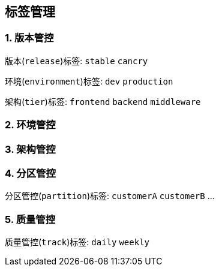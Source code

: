 == 标签管理

=== 1. 版本管控

版本(``release``)标签: ``stable`` ``cancry``

环境(``environment``)标签: ``dev`` ``production``

架构(``tier``)标签: ``frontend`` ``backend`` ``middleware``



=== 2. 环境管控

=== 3. 架构管控

=== 4. 分区管控

分区管控(``partition``)标签: ``customerA`` ``customerB`` ...

=== 5. 质量管控

质量管控(``track``)标签: ``daily`` ``weekly``